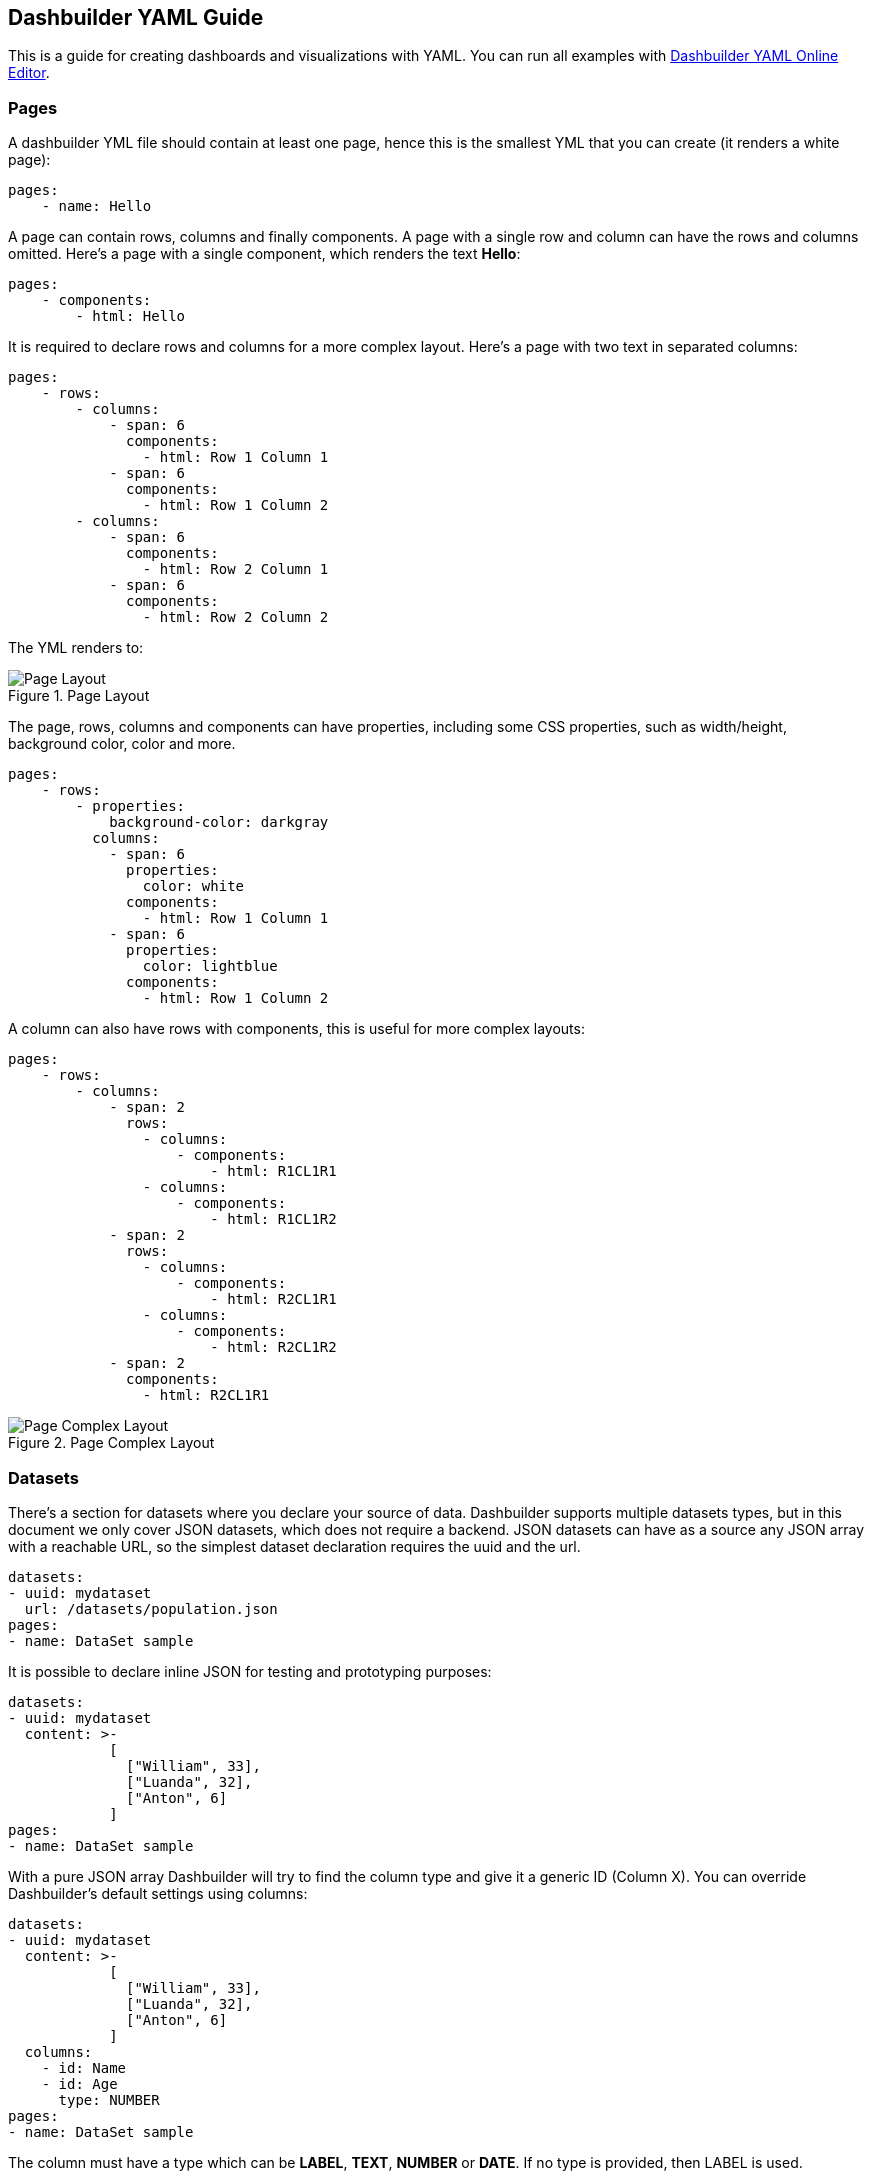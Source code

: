 [id="chap-dashbuilder-yaml-guides"]
ifdef::context[:parent-context: {context}]
:context: dashbuilder-guides

== Dashbuilder YAML Guide

[role="_abstract"]
This is a guide for creating dashboards and visualizations with YAML. You can run all examples with https://start.kubesmarts.org/[Dashbuilder YAML Online Editor].

=== Pages

A dashbuilder YML file should contain at least one page, hence this is the smallest YML that you can create (it renders a white page):

[source]
----
pages:
    - name: Hello
----

A page can contain rows, columns and finally components. A page with a single row and column can have the rows and columns omitted. Here's a page with a single component, which renders the text **Hello**:

[source]
----
pages:
    - components:
        - html: Hello
----
It is required to declare rows and columns for a more complex layout. Here's a page with two text in separated columns:
[source]
----
pages:
    - rows:
        - columns:
            - span: 6
              components:
                - html: Row 1 Column 1
            - span: 6
              components:
                - html: Row 1 Column 2
        - columns:
            - span: 6
              components:
                - html: Row 2 Column 1
            - span: 6
              components:
                - html: Row 2 Column 2
----
The YML renders to:

.Page Layout
image::guides/yaml/pageLayout.png[Page Layout]


The page, rows, columns and components can have properties, including some CSS properties, such as width/height, background color, color and more.

[source]
----
pages:
    - rows:
        - properties:
            background-color: darkgray
          columns:
            - span: 6
              properties:
                color: white
              components:
                - html: Row 1 Column 1
            - span: 6
              properties:
                color: lightblue
              components:
                - html: Row 1 Column 2
----

A column can also have rows with components, this is useful for more complex layouts:

[source]
----
pages:
    - rows:
        - columns:
            - span: 2
              rows:
                - columns:
                    - components:
                        - html: R1CL1R1
                - columns:
                    - components:
                        - html: R1CL1R2
            - span: 2
              rows:
                - columns:
                    - components:
                        - html: R2CL1R1
                - columns:
                    - components:
                        - html: R2CL1R2
            - span: 2
              components:
                - html: R2CL1R1
----

.Page Complex Layout
image::guides/yaml/pageComplexLayout.png[Page Complex Layout]

=== Datasets

There's a section for datasets where you declare your source of data. Dashbuilder supports multiple datasets types, but in this document we only cover JSON datasets, which does not require a backend.
JSON datasets can have as a source any JSON array with a reachable URL, so the simplest dataset declaration requires the uuid and the url.

[source]
----
datasets:
- uuid: mydataset
  url: /datasets/population.json
pages:
- name: DataSet sample
----

It is possible to declare inline JSON for testing and prototyping purposes:

[source]
----
datasets:
- uuid: mydataset
  content: >-
            [
              ["William", 33],
              ["Luanda", 32],
              ["Anton", 6]
            ]
pages:
- name: DataSet sample
----

With a pure JSON array Dashbuilder will try to find the column type and give it a generic ID (Column X). You can override Dashbuilder's default settings using columns:

[source]
----
datasets:
- uuid: mydataset
  content: >-
            [
              ["William", 33],
              ["Luanda", 32],
              ["Anton", 6]
            ]
  columns:
    - id: Name
    - id: Age
      type: NUMBER
pages:
- name: DataSet sample
----
The column must have a type which can be *LABEL*, *TEXT*, *NUMBER* or *DATE*. If no type is provided, then LABEL is used.

In most of the cases, the JSON format is not an array. For these cases it is possible to use the powerful transformation language https://jsonata.org/[JSONata] to transform a dataset using the `expression` attribute. In the following example the array of objects is transformed into a JSON array:

[source]
----
datasets:
- uuid: mydataset
  expression: $.participants.[name, age]
  content: >-
            {
              "participants": [
                {"name": "William", "age": 33},
                {"name": "Luanda", "age": 32},
                {"name": "Anton", "age": 6}
              ]
            }
pages:
- name: DataSet sample
----

It is possible to use caching for non real time datasets. The cache expiration can be configured using `refreshTime`, otherwise the case is only invalidated when the YML runs again. Here's an example of a dataset cached for 30 seconds:

[source]
----
datasets:
- uuid: mydataset
  content: >-
            [
              ["William", 33],
              ["Luanda", 32],
              ["Anton", 6]
            ]
  cacheEnabled: 'true'
  refreshTime: '30second'
pages:
- name: DataSet sample
----

Datasets can have the following fields:

* *Accumulate:* It is a new dataset field. When it's true, Dashbuilder keeps the data on memory on each refresh. It can be limited by maxCacheRows.

* *MaxCacheRows:* It determines the number of rows kept in memory when using cache or accumulate. The default value of this field is set to 1000.

* *Headers:* A map that is used to set headers that will be sent on the dataset HTTP request.

* *Query* A map with query parameters added to the dataset URL

* *Path* A path that is used on the dataset URL

=== Datasets lookup

To display a dataset Dashbuilder uses the concept of `lookup`. Imagine the dataset as a pie and lookups as a piece of the pie. With lookup it is possible to select which part of a dataset will be displayed.
The lookup is part of a special component called `displayer`, which is covered later on this guide. For now, consider only the table displayer.
The simplest use of a lookup is by simply providing the dataset uuid:

[source]
----
datasets:
- uuid: mydataset
  content: >-
            [
              ["William", 33],
              ["Luanda", 32],
              ["Anton", 6]
            ]
  columns:
    - id: Name
    - id: Age
      type: NUMBER
pages:
- components:
    - displayer:
        lookup:
            uuid: mydataset
----

.Basic Lookup
image::guides/yaml/basicLookup.png[Basic Lookup]

With the lookup it is possible to define the number of rows and the row offset of a dataset:

[source]
----
datasets:
- uuid: mydataset
  content: >-
            [
              ["William", 33],
              ["Luanda", 32],
              ["Anton", 6]
            ]
  columns:
    - id: Name
    - id: Age
      type: Number
pages:
- components:
    - displayer:
        lookup:
            uuid: mydataset
            rowCount: 1
            rowOffset: 2
----

The field order can be used to order the dataset based on a column. It is required to provide the column id and the sort order (`ASCENDING` or `DESCENDING`):

[source]
----
datasets:
- uuid: mydataset
  content: >-
            [
              ["William", 33],
              ["Luanda", 32],
              ["Anton", 6]
            ]
  columns:
    - id: Name      
    - id: Age
      type: Number
pages:
- components:
    - displayer:
        lookup:
            uuid: mydataset
            sort:
                - column: Age
                  sortOrder: ASCENDING
----

.Dataset Lookup with order
image::guides/yaml/orderLookup.png[Lookup with order]

A powerful dataset lookup feature is filtering. To use this capability it is necessary to provide the column, the filter function and the args for the filter. The supported functions are (in parentheses is the number of required parameters):

* IS_NULL(0)
* NOT_NULL(0)
* EQUALS_TO(1)
* NOT_EQUALS_TO(1)
* LIKE_TO(2)
* GREATER_THAN(1)
* GREATER_OR_EQUALS_TO(1)
* LOWER_THAN(1)
* LOWER_OR_EQUALS_TO(1)
* BETWEEN(2)
* TIME_FRAME(1)
* IN(1)
* NOT_IN(1)

The filters `TIME_FRAME` and `IN` are applied only for `DATE` columns and `LIKE_TO` is only for TEXT or LABEL columns.

Here's a `GREATER_TO` sample:

[source]
----
datasets:
- uuid: mydataset
  content: >-
            [
              ["William", 33],
              ["Luanda", 32],
              ["Anton", 6]
            ]
  columns:
    - id: Name
    - id: Age
      type: NUMBER
pages:
- components:
    - displayer:        
        lookup:
            uuid: mydataset
            filter:
                - column: Age
                  function: GREATER_THAN
                  args:
                    - 10
----

.Dataset Lookup with filter
image::guides/yaml/filterLookup.png[Lookup with filter]

Filters can be combined using the AND logical condition, but it is possible to use logical operators AND/OR and NOT to combine filters:

[source]
----
datasets:
- uuid: mydataset
  content: >-
            [
              ["William", 33],
              ["Luanda", 32],
              ["Anton", 6]
            ]
  columns:
    - id: Name
    - id: Age
      type: NUMBER
pages:
- components:
    - displayer:
        lookup:
            uuid: mydataset
            filter:
                - function: OR
                  args:
                    - column: Name
                      function: LIKE_TO
                      args:
                        - "L%"
                    - column: Age
                      function: LOWER_THAN
                      args:
                        - 10
----

.Dataset Lookup with combined filter
image::guides/yaml/combinedFilterLookup.png[Lookup with combined filter]

Dataset lookups also allow grouping. The group section is where the column group and the group functions are provided. The columnGroup is used to specify the grouping column and the “groupFunctions” is used to specify the group function for each selected column. In the example below the dataset lookup sums the number of products per section:

[source]
----
datasets:
- uuid: products
  content: >-
            [
              ["Computers", "Scanner", 5],
              ["Computers", "Printer", 7],
              ["Computers", "Laptop", 3],
              ["Electronics", "Camera", 10],
              ["Electronics", "Headphones", 5]
            ]
  columns:
    - id: Section
    - id: Name
    - id: Quantity
      type: NUMBER
pages:
- components:
    - displayer:
        lookup:
            uuid: products
            group:
                - columnGroup:
                    source: Section
                  groupFunctions:
                    - source: Section
                    - source: Quantity
                      function: SUM
                      column: Total Products
----

.Dataset Lookup with group
image::guides/yaml/groupLookup.png[Lookup with group]

The supported group functions are `SUM`, `MAX`, `MIN` , `AVERAGE` and `MEDIAN` for numbers. For label columns the supported functions are `DISTINCT`, `COUNT`, `JOIN`, `JOIN_COMMA` and `JOIN_HYPHEN`.
By default it uses the column name itself, it is also possible to give another name to the grouped column.
If a column is not specific in columnGroup, but used with other columns in columnFunctions, then the error  **Error during dataset lookup: No aggregation function specified for the column** is displayed.

Here's a summary of all supported group functions:

* *MEDIAN:* A group function for number columns and it calculates the median value.

* *JOIN:* It joins text/label columns using space.

* *JOIN_COMMA:* It is same as `JOIN` but uses a comma.

* *JOIN_HYPHEN:* It is same as `JOIN` but uses a hyphen.

However, it is possible to omit the column group section and use no function for columns under `columnGroup`, this way the columns will just be passed to the displayer

[source]
----
datasets:
- uuid: products
  content: >-
            [
              ["Computers", "Scanner", 5],
              ["Computers", "Printer", 7],
              ["Computers", "Laptop", 3],
              ["Electronics", "Camera", 10],
              ["Electronics", "Headphones", 5]
            ]
  columns:
    - id: Section
    - id: Name
    - id: Quantity
      type: NUMBER
pages:
- components:
    - displayer:
        lookup:
            uuid: products
            group:
                - functions:
                    - source: Name
                    - source: Quantity
----

=== Displayers

Displayers are visual components that can show data. Dashbuilder supports by default all the popular charts types, tables, metrics with customized structure and style, data selectors to filter the whole visualization and finally external displayers, which are custom applications used to display data.

Dashbuilder consider as displayer every component with a settings, so when the settings is declared then the type must be declared as well (we can also use displayer instead of settings):

[source]
----
datasets:
- uuid: products
  content: >-
            [
              ["Computers", "Scanner", 5],
              ["Computers", "Printer", 7],
              ["Computers", "Laptop", 3],
              ["Electronics", "Camera", 10],
              ["Electronics", "Headphones", 5]
            ]
  columns:
    - id: Section
    - id: Name
    - id: Quantity
      type: NUMBER
pages:
- components:
    - displayer:
        lookup:
            uuid: products
----

*User data filtering*

All displayers can filter itself and filter others using filter capabilities. This is done using the “filter” attribute, the filter must be enabled and components that will be filtered must have notification on. Components can filter itself, here's a table filtering itself:

[source]
----
datasets:
- uuid: products
  content: >-
            [
              ["Computers", "Scanner", 5],
              ["Computers", "Printer", 7],
              ["Computers", "Laptop", 3],
              ["Electronics", "Camera", 10],
              ["Electronics", "Headphones", 5]
            ]
pages:
- components:
    - displayer:
        filter:         
            selfapply: true
        lookup:
            uuid: products
----

.Displayer with self filtering
image::guides/yaml/selfFilteringDisplayer.png[Displayer with self filtering]

To filter other components notification must be true and other components receiving the filter should have listening as true. Here's a table filtering each other:

[source]
----
datasets:
- uuid: products
  content: >-
            [
              ["Computers", "Scanner", 5],
              ["Computers", "Printer", 7],
              ["Computers", "Laptop", 3],
              ["Electronics", "Camera", 10],
              ["Electronics", "Headphones", 5]
            ]
pages:
- components:
    - displayer:
        filter:
            notification: true
        lookup:
            uuid: products
    - displayer:
        filter:         
          listening: true
        lookup:
          uuid: products
----

.Displayer with filter notification
image::guides/yaml/filterNotificationDisplayer.png[Displayer with filter notification]

*Refreshing data*

It is possible to constantly refresh a Displayer with data. In this case just declare a refresh with interval and the dataset will be retrieved each X seconds.

----
datasets:
- uuid: products
  content: >-
            [
              ["Computers", "Scanner", 5],
              ["Computers", "Printer", 7],
              ["Computers", "Laptop", 3],
              ["Electronics", "Camera", 10],
              ["Electronics", "Headphones", 5]
            ]
pages:
- components:
    - displayer:
        refresh:
          interval: 30
        lookup:
          uuid: products
----

NOTE: Bear in mind that smaller refresh intervals in multiple Displayers will impact the visualization performance.

*Columns formatting*

Displayers individually support dataset columns formatting. The field “columns” accept an array of columns where the id is provided, with it it is possible to change the column name, apply a number pattern and use Javascript to transform the column value. 
In the following example the column 0 is transformed to be upper case and the number column is formatted to use no decimal places

[source]
----
datasets:
- uuid: products
  content: >-
            [
              ["Computers", "Scanner", 5],
              ["Computers", "Printer", 7],
              ["Computers", "Laptop", 3],
              ["Electronics", "Camera", 10],
              ["Electronics", "Headphones", 5]
            ]
pages:
- components:
    - displayer:
        columns:
          - id: Column 0
            name: Section
            expression: value.toUpperCase()
          - id: Column 1
            name: Product
          - id: Column 2
            name: Quantity
            pattern: '#'
        lookup:
          uuid: products
----

.Displayer with columns configurations
image::guides/yaml/columnsConfigurationDisplayer.png[Displayer with conlumns configuration]


*Table Settings*

When using the table displayer there are specific settings that can be used:

* *pageSize*: the quantity of items displayed per page;

Here's an example of these two properties:

[source]
----
datasets:
- uuid: products
  content: >-
            [
              ["Computers", "Scanner", 5],
              ["Computers", "Printer", 7],
              ["Computers", "Laptop", 3],
              ["Electronics", "Camera", 10],
              ["Electronics", "Headphones", 5]
            ]
pages:
- components:
    - displayer:
        table:
            pageSize: 3
        lookup:
            uuid: products
----

Displayers have the following fields:

* *PNG export:* the field png under export will allow users to export the displayer to PNG.

* *extraConfiguration:* A top level displayer additional configuration sent to the renderer. It varies according to the renderer. For example, the echarts option can be used sent in json format using this field.

* *subTitle:* A subtitle for the chart. It goes under general object.

* *allowEdit:* Under general object and allow users to modify data displayed on the chart.


=== Using Charts

In Dashbuilder the following charts are supported:

* *BARCHART*: with subtypes `COLUMN` (default) and `BAR`. It is also possible to use `STACKED` (`COLUMN_STACKED` and `BAR_STACKED`)
* *LINECHART*: with subtypes `LINE` (default) and `SMOOTH`
* *AREACHART*: with subtypes `AREA` (default) and `AREA_STACKED`
* *PIECHART*:  with subtypes `PIE` (default) and `DONUT`

All these types support one column for categories (X axis) and at least one column for Y axis. If this is respected, then simply changing the type will change the visualization. In other words, the following YAML will render a BARCHART:

[source]
----
datasets:
- uuid: products
  content: >-
            [
              ["Computers", "Scanner", 5, 3],
              ["Computers", "Printer", 7, 4],
              ["Computers", "Laptop", 3, 2],
              ["Electronics", "Camera", 10, 7],
              ["Electronics", "Headphones", 5, 9]
            ]
  columns:
    - id: Section
    - id: Product
    - id: Quantity
      type: NUMBER
pages:
- components:
    - displayer:
        type: BARCHART
        lookup:
            uuid: products
            group:
                - columnGroup:
                    source: Product
                  functions:
                    - source: Product
                    - source: Quantity
                      function: SUM
                    - source: Column 3
                      function: SUM
----

.Bar Chart
image::guides/yaml/barChart.png[Bar Chart]

Then simply adding the `subtype` property with value `COLUMN_STACKED` it renders the following chart:

.Stacked Bar Chart
image::guides/yaml/stackedBarChart.png[Stacked Bar Chart]

A line chart is simply a matter of changing the type to `LINE`:

[source]
----
datasets:
- uuid: products
  content: >-
            [
              ["Computers", "Scanner", 5, 3],
              ["Computers", "Printer", 7, 4],
              ["Computers", "Laptop", 3, 2],
              ["Electronics", "Camera", 10, 7],
              ["Electronics", "Headphones", 5, 9]
            ]
  columns:
    - id: Section
    - id: Product
    - id: Quantity
      type: NUMBER
pages:
- components:
    - displayer:
        type: LINECHART
        subtype: SMOOTH
        lookup:
            uuid: products
            group:
                - columnGroup:
                    source: Product
                  functions:
                    - source: Product
                    - source: Quantity
                      function: SUM
                    - source: Column 3
                      function: SUM
----

The same configuration could be used with `AREACHART`, and `PIECHART` (only the first column is used for the pie values).

*Chart Axis configuration*

It is possible to configure charts X/Y axis using the axis configuration. 

Under the axis object there are two properties, x and y. Here are the supported attributes:

* *labels_show*: When true the labels will be displayed.
* *title*: A title for the axis.
* *labels_angle*: The label's angle. Only works for the X axis.

*Chart General Settings*

All charts and most of the displayers support chart general settings. These settings are part of the `chart` attribute:

* *width*: A number with the chart fixed width. It is not a CSS property;
* *height*: A number with the chart fixed height. It is not a CSS property;
* *resizable*: A boolean property that indicates that the chart  should auto resize according to the screen resolution. This is the only chart property that is supported by the Table displayer;
* *bgColor*: The chart background color
* *margin*: An object that configures the chart margin, it has the attributes left, top, bottom and right. It is not a CSS property;
* *legend*: An object that configures the chart legend. It has the attributes show, when true the legend is displayed, and position, possible values are: IN, RIGHT and BOTTOM.
* *grid*: An object to show/hide the grid, it has the boolean attributes x and y;
* *zoom*: When true will enable zoom on charts;
* *general*: In attribute `general` it is possible to set a title. The title will not be displayed, for this it is required to set the attribute show as true;

Here's an example using chart properties:

[source]
----
datasets:
- uuid: products
  content: >-
            [
              ["Computers", "Printer", 7, 4],
              ["Computers", "Laptop", 3, 2],
              ["Electronics", "Camera", 10, 7],
              ["Electronics", "Headphones", 5, 9]
            ]
  columns:
    - id: Section
    - id: Product
    - id: Quantity1
      type: NUMBER
    - id: Quantity2
      type: NUMBER
pages:
- components:
    - displayer:
        type: BARCHART
        chart:
            bgColor: DEDEDE
            width: 800
            height: 400
            zoom: true
            margin:
                right: 50
                top: 50
            legend:
                show: true
                position: bottom
            grid:
                x: false
                y: false
        lookup:
            uuid: products
            group:
            - columnGroup:
                source: Product
              functions:
                - source: Product
                - source: Quantity1
                  function: SUM
                - source: Quantity2
                  function: SUM
----

.Bar Chart Configuration
image::guides/yaml/chartConfiguration.png[Chart Configuration]

=== Selectors

Selector is a special displayer type used to filter the visualization. It has 3 subtytpes:

* `SELECTOR_LABELS`: Shows the values in selectable labels;
* `SELECTOR_DROPDOWN`: Shows the values in a dropdown;
* The default subtype is a select

NOTE: Filter must be enabled, otherwise selectors will not work. 

Here's an example of labels selector:

[source]
----
datasets:
- uuid: products
  content: >-
            [
              ["Computers", "Printer", 7, 4],
              ["Computers", "Laptop", 3, 2],
              ["Electronics", "Camera", 10, 7],
              ["Electronics", "Headphones", 5, 9]
            ]
  columns:
    - id: Section
    - id: Product
    - id: Quantity1
      type: NUMBER
    - id: Quantity2
      type: NUMBER
pages:
- components:
    - displayer:
        type: BARCHART
        filter:
            listening: true
        lookup:
            uuid: products
            group:
            - columnGroup:
                source: Product
              functions:
                - source: Product
                - source: Quantity1
                  function: SUM
                - source: Quantity2
                  function: SUM
    - displayer:
        type: SELECTOR
        subtype: SELECTOR_LABELS
        selector:
            multiple: true            
        filter:
            notification: true
        lookup:
            uuid: products
            group:
            - columnGroup:
                source: Section
              functions:
                - source: Section
----

.Labels Selector
image::guides/yaml/labelsSelector.png[Labels Selector]


=== Metrics

The metric component is a piece of HTML capable of showing a single value. It is possible to customize the HTML, but by default the value is displayed in a card:

[source]
----
datasets:
- uuid: products
  content: >-
            [
              ["Printer", 7],
              ["Laptop", 3],
              ["Camera", 10],
              ["Headphones", 5]
            ]
  columns:
    - id: Product
    - id: Quantity
      type: NUMBER
pages:
- components:
    - displayer:
        type: METRIC
        chart:
            height: 100
            width: 150
        general:
            title: Total Products
        lookup:
            uuid: products
            group:
            - functions:
                - source: Quantity
                  function: SUM
----

.Default Metrics
image::guides/yaml/defaultMetrics.png[Default Metrics]

The HTML can be customized using the object `html` with the field html and `javascript` for javascript. Inside the HTML the variable `+${value}+` contains the value resulted from the dataset lookup and to refer to elements in javascript give the element the id `+${this}+` and refer to it in the javascript code. Be responsible for the javascript code used in the YAML!
Here's a basic example:

[source]
----
datasets:
- uuid: products
  content: >-
            [
              ["Printer", 7],
              ["Laptop", 3],
              ["Camera", 10],
              ["Headphones", 5]
            ]
  columns:
    - id: Product
    - id: Quantity
      type: NUMBER
pages:
- components:
    - displayer:
        type: METRIC
        html:
            html: <h2><strong>&#10026; Total Products:</strong>&nbsp;<span id="${this}">${value}</span></h2>
            javascript: >-
                            ${this}.onmouseover = function() {
                                ${this}.style.color = "red";
                            };
                            ${this}.onmouseout = function() {
                                ${this}.style.color = "black";
                            };
        lookup:
            uuid: products
            group:
            - functions:
                - source: Quantity
                  function: SUM
----

.Custom Metrics
image::guides/yaml/customMetrics.png[Custom Metrics]

Other variables from the displayer configuration can be used in the code (using `${variable name}` template): `title`, `width`, `height`, `marginTop`, `marginBottom`, `marginRight`, `marginLeft` and `bgColor`.

=== Meter Chart

A special chart is the meter chart. It compares values and shows the percent of the total. To configure the value's boundaries use the property `meter`, it supports the following attributes:

* *start*: a value to start the meter
* *end*: the max value for the meter
* *critical*: paints the meter as red if the value is bigger than this parameter
* *warning*: paints the meter as orange if the value is bigger than this parameter

For the dataset it accepts two columns: the label and the value. Here's an example:

[source]
----
datasets:
- uuid: memory_usage
  content: >-
            [
              ["Server 1", 2512],
              ["Server 2", 1900],
              ["Server 3", 3200],
              ["Server 4", 1200]
            ]
  columns:
    - id: Server
    - id: Usage
      type: NUMBER
pages:
- components:
    - properties:
        font-size: xx-large
        text-align: center
      settings:
        type: METERCHART
        general:
            title: "Memory Usage"
        chart:
            legend:
                show: true
                position: bottom
        meter:
            end: 4120
            critical: 3000
            warning: 2000
        lookup:
            uuid: memory_usage
            group:
            - columnGroup:
                source: Server
              functions:
                - source: Server
                - source: Usage
                  function: SUM
----

.Meter
image::guides/yaml/meter.png[Meter]

=== Map

NOTE: Map is disabled for ECharts renderer and may be available in later versions.

Dashbuilder provides a Map component to show geographic data. It is country based, so to use it one must provide the country identification, which could be the country name, `lat, long` or the country code, and provide the value for that country. 
It has two types: 
* `MAP_MARKERS`: which marks the country with bubbles according to the value
* `MAP_REGIONS`: which paints the map according to the value.
The only specific configuration for map is `color_scheme`, which could have the values `red`, `green` or `blue` and it is an attribute of object map. Here's an example:
 
[source]
----
datasets:
- uuid: countries
  content: >-
            [
              ["Brazil", 2512],
              ["USA", 1900],
              ["Italy", 3200],
              ["Russia", 1200],
              ["China", 100],
              ["Australia", 1000],
            ]
  columns:
    - id: Server
    - id: Usage
      type: NUMBER
pages:
- components:
    - displayer:
        type: MAP
        map:
            color_scheme: blue
        lookup:
            uuid: countries
            group:
            - columnGroup:
                source: Server
              functions:
                - source: Server
                - source: Usage
    - displayer:
        type: MAP
        subtype: MAP_MARKERS
        map:
          color_scheme: red
        lookup:
            uuid: countries
            group:
            - columnGroup:
                source: Server
              functions:
                - source: Server
                - source: Usage
----

.Map
image::guides/yaml/map.png[Map]

=== External Components

Dashbuilder also support components built externally. Components have an ID and you can either add its assets to Dashbuilder server under context `+/dashbuilder/component/{componentId}/+` or use a property to point to a remote component:

[source]
----
datasets:
  - uuid: products
    content: >-
      [
        ["Computers", "Scanner", 5, 3],
        ["Computers", "Printer", 7, 4],
        ["Computers", "Laptop", 3, 2],
        ["Electronics", "Camera", 10, 7],
        ["Electronics", "Headphones", 5, 9]
      ]
    columns:
      - id: Section
      - id: Product
      - id: Quantity
        type: NUMBER
      - id: Quantity2
        type: NUMBER
pages:
  - components:
      - displayer:
          component: simplest_component
          simplest_component:
            name: "John"
            age: "33"
          external:
            baseUrl: https://jesuino.github.io/components/
            width: 100%
            height: 600px
          lookup:
            uuid: products
----

Some components are provided for use with Dashbuilder. Check the documentation for each component to understand how to use it:

* **table**: The table external component has a different look and feel and can be used with any dataset.
[source]
----
datasets:
  - uuid: products
    content: >-
      [
        ["Computers", "Scanner", 5, 3],
        ["Computers", "Printer", 7, 4],
        ["Computers", "Laptop", 3, 2],
        ["Electronics", "Camera", 10, 7],
        ["Electronics", "Headphones", 5, 9]
      ]
pages:
  - components:
      - displayer:
          component: table
          external:
            width: 100%          
          lookup:
            uuid: products
----

* **echarts**: ECharts chart. In this component the dataset is transformed to an echarts dataset and the `option` parameter can be used to provide a JSON object to configure the echart. We also parse the options in YML format to JSON, so some configuration could be done using pure YML. Here's a sample echart usage:

[source]
----
datasets:
  - uuid: products
    content: >-
      [
        ["Computers", "Scanner", 5, 3],
        ["Computers", "Printer", 7, 4],
        ["Computers", "Laptop", 3, 2],
        ["Electronics", "Camera", 10, 7],
        ["Electronics", "Headphones", 5, 9]
      ]
    columns:
      - id: Section
      - id: Product
      - id: Quantity
        type: NUMBER
      - id: Quantity2
        type: NUMBER
pages:
- components:
    - displayer:
        component: echarts
        echarts:
            option: >-
                    {
                        "toolbox": {
                            "feature": {
                                "dataZoom": {},
                                "magicType": {
                                    "type": ["line", "bar", "stack"]
                                },
                                "restore": {}
                            }   
                        },
                        "series": [
           
                            { 
                                "type": "bar",
                                "markLine": {
                                    "data": [
                                        { "type": "average" }

                                    ]
                                }
                            },
                            { 
                                "type": "bar",
                                "markLine": {
                                    "data": [
                                        { "type": "average" }
                                    ]
                                }
                            }
                        ]
                        
                    }
            title:
                text: Products
        external:
          width: 100%
        lookup:
          uuid: products
          group:
            - columnGroup:
                source: Product
              functions:
                - source: Product
                - source: Quantity
                - source: Quantity2
----

* **svg-heatmap**: The SVG heatmap allow users to draw heat over any SVG. The provided dataset must have two columns: SVG name or id and a value for the heat. The component can have the parameters `size` and `blur` to control the heat appearance:

[source]
----
datasets:
  - uuid: svg-data
    content: >-
      [
        ["svg_1", 1],
        ["svg_2", 2],
        ["svg_3", 3],
        ["svg_4", 4],
        ["svg_5", 5],
        ["svg_6", 6]
      ]
pages:
  - components:
      - displayer:
          component: svg-heatmap
          external:
            width: 100%
          svg-heatmap:
            size: "3"
            blur: "0.9"
            svg: >-
              <svg xmlns="http://www.w3.org/2000/svg">
                <path id="svg_1" d="m23,23l82,0l0,51l-82,0l0,-51z" stroke-width="0" fill="#999999"/>
                <path id="svg_2" d="m133,23l82,0l0,51l-82,0l0,-51z" stroke-width="0" fill="#999999"/>
                <path id="svg_3" d="m240,23l82,0l0,51l-82,0l0,-51z" stroke-width="0" fill="#999999"/>
                <path id="svg_4" d="m350,23l82,0l0,51l-82,0l0,-51z" stroke-width="0" fill="#999999"/>
                <path id="svg_5" d="m461,24l82,0l0,51l-82,0l0,-51z" stroke-width="0" fill="#999999"/>
                <path id="svg_6" d="m566,26l82,0l0,51l-82,0l0,-51z" stroke-width="0" fill="#999999"/>
              </svg>
          lookup:
            uuid: svg-data
----

* **uniforms**: Uniforms is a component that does not use a dataset, but allow users to render forms to post data to a URL. It accepts the parameters `uniforms.url`, the form URL and the JSON schema for the form generation, `uniforms.schema`.

[source]
----
pages:
  - components:
      - type: EXTERNAL
        properties:
          height: 500px
          componentId: uniforms
          uniforms.url: http://acme.com
          uniforms.schema: >-
            {
               "title":"",
               "type":"object",
               "properties":{
                  "workflowdata": {
                      "title": "Sample Form",
                      "default": { "language": "English", "name": "John" },
                      "type": "object",
                      "properties": {
                          "name":{
                             "type":"string"
                          },
                          "language":{
                             "type":"string",
                             "allowedValues": ["English", "Spanish"]
                          }
                      },
                      "required":[
                         "name", "language"
                      ]
                  }
                  
               }
            }
----

* **map**: Map is a component to show geographic information. It is based on react-simple-map library and accepts different configuration related to the map aspect. The dataset can be the geo name/some key for the geo and a value or three number columns with the latitute, longitude and the value. It can show the data in bubbles or fill the matched geo.

[source]
----
datasets:
    - uuid: data      
      content: >-
                [
                    ["SP", 1], 
                    ["RJ", 90],
                    ["MG", 5],
                    ["PA", 50],
                    ["AM", 2],
                    ["RS", 100]
                ]
      columns:
          - id: name
          - id: value
            type: NUMBER
pages:
    - components:
          - displayer:
                component: map
                map:
                    geoUrl: https://raw.githubusercontent.com/sjcdigital/geo-json/main/Brasil.json
                    enableZoom: "true"
                    minZoom: "1"
                    maxZoom: "20"
                    zoom: "2"
                    fill: white
                    background: lightgray
                    strokeWidth: "0.2"
                    zoomCenterLat: "-28.749997"
                    zoomCenterLong: "-47.9499962"
                    fillBegin: lightgreen
                    fillEnd: darkgreen
                    geoKey: "UF"
                external:
                    width: 100%
                    height: 800px
                lookup:
                    uuid: data
                    group:
                        - functions:
                              - source: name
                              - source: value
----


=== Navigation

It is possible to have multiple pages in a single visualization. The pages can be organized in a menu using navigation. When you don't declare a navigation then a standard menu navigation is used:

----
pages:
    - name: Cats
      components:
        - html: <h1> Cats </h1>
    - name: Dogs
      components:
        - html: <h1>Dogs</h1>
    - name: Tablets
      components:
        - html: <h1>Tablets</h1>
    - name: Laptops
      components:
        - html: <h1>Laptops</h1>
----


The section `navTree` is responsible for declaring the navigation tree and the navigation groups for the pages is possible to organize the menus in navigation groups. Here's an example:

[source]
----
pages:
    - name: Cats
      components:
        - html: <h1> Cats </h1>
    - name: Dogs
      components:
        - html: <h1>Dogs</h1>
    - name: Tablets
      components:
        - html: <h1>Tablets</h1>
    - name: Laptops
      components:
        - html: <h1>Laptops</h1>
navTree:
  root_items:
  - type: GROUP
    name: Animals
    children:
    - page: Cats
    - page: Dogs
  - type: GROUP
    name: Electronics
    children:
    - page: Tablets
    - page: Laptops
----

Navigation is an optional component and it is about the relationship between pages. When you have more than one page then a menu is displayed with all pages, you can organize this menu. Furthermore, navigation is the key for embedding pages inside each other.

NOTE: To show a default page just name it as `index` and it will be displayed by default, otherwise the default Dashbuilder page will be displayed.

=== Navigation Components
It is possible to embed pages using navigation groups. To do so Dashbuilder provides navigation components.

* *TILES*: Displays the navigation group pages in tiles;
* *CAROUSEL*: Displays the pages in a carousel;
* *TREE*: Displays a tree with the pages. It requires a target DIV;
* *MENU*: Displays a menu with the pages. It requires a target DIV;
* *TABS*: Displays tabs with the pages. It requires a target DIV;
* *SCREEN*: A component that shows other page. Uses it with: `screen: embedPageName`;
* *PANEL*: A component that shows other page in a collapsible panel. Uses it with: `panel: embedPageName`
* *DIV*: A div that shows the content for TREE, MENU and TABS components.

A property called `navGroupId` should be set to point to the same `groupId` declared in navigation. For components that require a div, then a DIV component should be placed on the page and the div ID should be referenced using the property `divId`.
Here's an example of navigation components:

[source]
----
pages:
    - name: Embed
      components:
          - html: This page was embedded using <strong>screen</strong> component
    - name: Panel
      components:
          - html: This page was embedded using <strong>panel</strong> component
    - name: Cats
      components:
        - html: <h1> Cats </h1>
    - name: Dogs
      components:
        - html: <h1>Dogs</h1>
    - name: index
      properties:
        margin-left: 10px
      rows:
        - columns:
          - components:
            - type: TILES  # try CAROUSEL
              properties:
                navGroupId: animals_group
        - columns:
          - components:
            - type: TABS  # try MENU or TREE
              properties:
                navGroupId: animals_group
                targetDivId: animals_div
            - type: DIV
              properties:
                divId: animals_div
            - screen: Embed
            - panel: Panel
navTree:
  root_items:
  - id: animals_group
    type: GROUP
    name: Animals
    children:
    - page: Cats
    - page: Dogs
----

.Navigation Components
image::guides/yaml/navigationComponents.png[Navigation Components]

=== Properties

The goal of properties is to make it easier to reuse YAML definitions and let users only customize certain parts of the document. Properties can be declared with a value and later references using `+${PROPERTY NAME}+`.

NOTE: Be careful when using `+${}+` to avoid conflicts with Metric templates.

Properties are meant to be used only with field values. Here's an example:

[source]
----
properties:
    My Property: <h1>Hello Properties</h1>
pages:
    - name: Cats
      components:
        - html: ${My Property}
----

When running on Dashbuilder you can also override the properties using query parameters. In the example above `My Property` could be changed using `+http://my.dashbuilder?My Property=New Property value+`.


=== Global

Global section was added in `0.26.0` version and it allows users to change the dashboard default mode to dark and declare a global settings for all displayers on the page or a global setting for all dataset or a global dataset:


[source]
----
global:
  mode: dark
  dataset:
    content: >-
      [
          ["A", 1],
          ["B", 2]
      ]
  settings:
    general:
      title: Common Title
datasets:
  - uuid: test

pages:
  - rows:
      - columns:
          - span: 6
            components:
              - displayer:
                  type: BARCHART
                  lookup:
                    uuid: test
          - span: 6
            components:
              - displayer:
                  type: LINECHART
                  lookup:
                    uuid: test
----
.Dark Mode
image::guides/yaml/darkMode.png[Dark Mode]

The supported global properties are:

* *allowUrlProperties:* When true then properties can be replaced using URL query parameters.

* *mode:* Changes the dashboard style. Can be *dark* or *light*. Default value is *light*.

* *settings/displayer:* Allow the users to define a common configuration for all displayers in the page.

* *dataset:* Allow the users to define a common configuration for all displayers in the page.